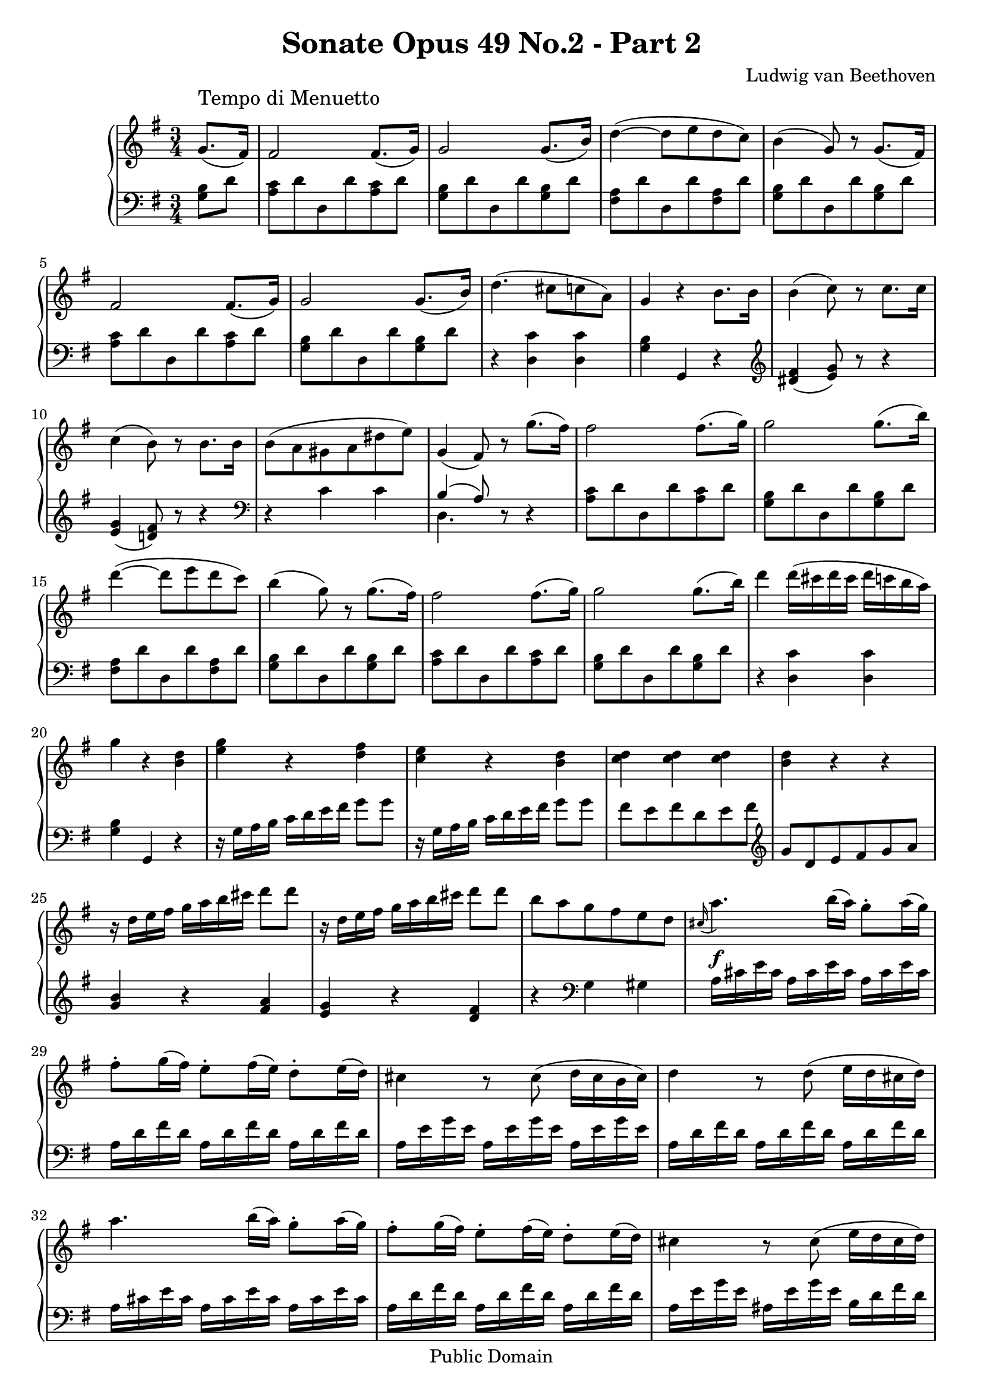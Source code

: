 \version "2.8.0"

\header {
  title = "Sonate Opus 49 No.2 - Part 2"
  composer = "Ludwig van Beethoven"
  mutopiatitle = "Sonata No. 20 (2nd Movement: Tempo di Menuetto)"
  mutopiacomposer = "BeethovenLv"
  mutopiainstrument = "Piano"
  mutopiaopus = "Op. 49, No. 2"
  date = "19th Century"
  source = "Breitkopf & Hartel (1862-1865)"
  style = "Classical"
  copyright = "Public Domain"
  maintainer = "Stelios Samelis"
  lastupdated = "2006/June/04"
  version = "2.6.0"
 footer = "Mutopia-2006/06/05-777"
 tagline = \markup { \override #'(box-padding . 1.0) \override #'(baseline-skip . 2.7) \box \center-align { \small \line { Sheet music from \with-url #"http://www.MutopiaProject.org" \line { \teeny www. \hspace #-1.0 MutopiaProject \hspace #-1.0 \teeny .org \hspace #0.5 } • \hspace #0.5 \italic Free to download, with the \italic freedom to distribute, modify and perform. } \line { \small \line { Typeset using \with-url #"http://www.LilyPond.org" \line { \teeny www. \hspace #-1.0 LilyPond \hspace #-1.0 \teeny .org } by \maintainer \hspace #-1.0 . \hspace #0.5 Reference: \footer } } \line { \teeny \line { This sheet music has been placed in the public domain by the typesetter, for details see: \hspace #-0.5 \with-url #"http://creativecommons.org/licenses/publicdomain" http://creativecommons.org/licenses/publicdomain } } } }
}

\score {

 \context GrandStaff
 <<
 \context Staff = "up" {
 \clef treble
 \key g \major
 \time 3/4
 \once \override TextScript #'padding = #2.0
 \partial 4 g'8.(^\markup { \large "Tempo di Menuetto" } fis'16) fis'2 fis'8.( g'16)
 g'2 g'8.( b'16) d''4( ~ d''8 e'' d'' c'') b'4( g'8) r8 g'8.( fis'16)
 fis'2 fis'8.( g'16) g'2 g'8.( b'16) d''4.( cis''8[ c'' a']) g'4 r4 b'8. b'16
 b'4( c''8) r c''8. c''16 c''4( b'8) r b'8. b'16 b'8( a' gis' a' dis'' e'') g'4( fis'8) r g''8.( fis''16)
 fis''2 fis''8.( g''16) g''2 g''8.( b''16) d'''4( ~ d'''8 e''' d''' c''') b''4( g''8) r8 g''8.( fis''16)
 fis''2 fis''8.( g''16) g''2 g''8.( b''16) d'''4 d'''16( cis''' d''' cis''' d''' c''' b'' a'') g''4 r <b' d''>
 <e'' g''>4 r <d'' fis''> <c'' e''>4 r <b' d''> <c'' d''>4 <c'' d''> <c'' d''> <b' d''> r r
 r16 d'' e'' fis'' g'' a'' b'' cis''' d'''8 d''' r16 d'' e'' fis'' g'' a'' b'' cis''' d'''8 d''' b''8 a'' g'' fis'' e'' d''
 \appoggiatura cis''16 a''4.\f b''16( a'') g''8\staccato a''16( g'')
 fis''8\staccato g''16( fis'') e''8\staccato fis''16( e'') d''8\staccato e''16( d'')
 cis''4 r8 cis''( d''16 cis'' b' cis'') d''4 r8 d''8( e''16 d'' cis'' d'')
 a''4. b''16( a'') g''8\staccato a''16( g'') fis''8\staccato g''16( fis'') e''8\staccato fis''16( e'') d''8\staccato e''16( d'')
 cis''4 r8 cis''8( e''16 d'' cis'' d'') e''8. g''16 d''4 cis''
 d''8 e''16 fis'' g'' a'' b'' cis''' d'''8 d''' d'''8[( a'')] a''[( fis'')] fis''[( d'')] d''2( e''8. cis''16)
 d''8 e''16 fis'' g'' a'' b'' cis''' d'''8 d'''
 \set tupletSpannerDuration = #(ly:make-moment 1 4)
 \times 2/3 { d'''8[ a'' a''] a''[ fis'' fis''] fis''[ d'' d''] } d''2( e''8. cis''16)
 d''8.[ d''16( cis''8. d''16 c''8. d''16)] b'8.[( d''16 b'8. d''16 cis''8. e''16)]
 d''8.[ d''16( cis''8. d''16 c''8. d''16)] b'8.[( d''16 b'8. d''16 cis''8. e''16)]
 d''8.[ d''16( cis''8.\pp d''16 c''8. d''16)] b'8.[( d''16 a'8. d''16)] g'8.( fis'16)
 fis'2 fis'8.( g'16) g'2 g'8.( b'16) d''4( ~ d''8 e'' d'' c'') b'4( g'8) r8 g'8.( fis'16)
 fis'2 fis'8.( g'16) g'2 g'8.( b'16) d''4.( cis''8[ c'' a']) g'4 r4 b'8. b'16
 b'4( c''8) r c''8. c''16 c''4( b'8) r b'8. b'16 b'8( a' gis' a' dis'' e'') g'4( fis'8) r g''8.( fis''16)
 fis''2 fis''8.( g''16) g''2 g''8.( b''16) d'''4( ~ d'''8 e''' d''' c''') b''4( g''8) r8 g''8.( fis''16)
 fis''2 fis''8.( g''16) g''2 g''8.( b''16) d'''4 d'''16( cis''' d''' cis''' d''' c''' b'' a'') g''4 r4 c''8. e''16 \bar "||"
 \break
 \key c \major
 <e'' g''>4. <g' e''>8[ <a' f''> <f' d''>] <e' c''>4 <e' c''>8[ g' c'' e'']
 <e'' g''>4. <g' e''>8[ <a' f''> <f' d''>] <e' c''>4 r8 c''8[( b' c'')]
 d''8[( b')] g'8 d''[( c'' d'')] e''8[( c'')] g'8 e''[( d'' e'')] f''8( g'' a'' e'' f'' d'') c''4( b'8) g'[ c'' e'']
 <e'' g''>4. <g' e''>8[ <a' f''> <f' d''>] <e' c''>4 <e' c''>8[ g' c'' e'']
 <e'' g''>4. <g' e''>8[ <a' f''> <f' d''>] <e' c''>4 r8 c''8[( b' c'')]
 d''8[( b')] g'8 d''[( c'' d'')] e''8[( c'')] g'8 e''[( d'' e'')]
 fis''8[( c'')] a' fis''[( e'' fis'')] g''8[( d'')] b' g''[ a'' b''] c'''8[ b'' a'' g'' fis'' e''] d''8[ c'' b' a' g' fis'] \bar "||"
 \break
 \key g \major
 e'8 d' r4 r r4 r g'8. fis'16 fis'2 fis'8.( g'16) g'2 g'8.( b'16) d''4( ~ d''8 e'' d'' c'') b'4( g'8) r8 g'8.( fis'16)
 fis'2 fis'8.( g'16) g'2 g'8.( b'16) d''4.( cis''8[ c'' a']) g'4 r4 b'8. b'16
 b'4( c''8) r c''8. c''16 c''4( b'8) r b'8. b'16 b'8( a' gis' a' dis'' e'') g'4( fis'8) r g''8.( fis''16)
 fis''2 fis''8.( g''16) g''2 g''8.( b''16) d'''4( ~ d'''8 e''' d''' c''') b''4( g''8) r8 g''8.( fis''16)
 fis''2 fis''8.( g''16) g''2 g''8.( b''16) d'''4 d'''16( cis''' d''' cis''' d''' c''' b'' a'') g''4 r g''8.\p( f''16)
 f''4 r f''8.( e''16) e''4 r e''8.( d''16) d''4 r d''8.( c''16) c''4 r c''8.( a'16)
 \override Voice.DynamicLineSpanner #'padding = #1.0
 g'8\<( fis'\!) d''4.\> g'8\! g'8\<( fis'\!) d''4.\> b'8\!
 r8 a'16 c'' r8 g'16 b' r8 fis'16 a'
 r16 g'16 a' b' c'' d'' e'' fis'' g'' a'' b'' g''
 fis''8 d'''4 d'''8 c'''16 b'' a'' g'' fis''16 d''' cis''' d''' cis''' d''' cis''' d''' c''' b'' a'' g''
 dis'''16 e''' dis''' e''' g''4 b''16 a'' g'' a'' g''4 r <c' fis'> <b g'>4 r4 \bar "|."
}

 \context Staff = "down" {
 \clef bass
 \key g \major
 \time 3/4
 \partial 4
 <g b>8 d'
 <a c'>8 d' d d' <a c'> d' <g b>8 d' d d' <g b> d' <fis a>8 d' d d' <fis a> d' <g b>8 d' d d' <g b> d'
 <a c'>8 d' d d' <a c'> d' <g b>8 d' d d' <g b> d' r4 <d c'> < d c'> <g b> g, r4
 \clef treble <dis' fis'>4( <e' g'>8) r r4 <e' g'>4( <d'! fis'>8) r r4
 \clef bass r4 c'4 c' << { b4( a8) } \\ { d4. } >> r8 r4
 <a c'>8 d' d d' <a c'> d' <g b>8 d' d d' <g b> d' <fis a>8 d' d d' <fis a> d' <g b>8 d' d d' <g b> d'
 <a c'>8 d' d d' <a c'> d' <g b>8 d' d d' <g b> d' r4 <d c'> <d c'> <g b> g, r
 r16 g a b c' d' e' fis' g'8 g' r16 g a b c' d' e' fis' g'8 g' fis'8[ e' fis' d' e' fis'] \clef treble g'8[ d' e' fis' g' a']
 <g' b'>4 r <fis' a'> <e' g'> r <d' fis'> r4 \clef bass g4 gis
 a16 cis' e' cis' a cis' e' cis' a cis' e' cis' a d' fis' d' a d' fis' d' a d' fis' d'
 a16 e' g' e' a e' g' e' a e' g' e' a d' fis' d' a d' fis' d' a d' fis' d'
 a cis' e' cis' a cis' e' cis' a cis' e' cis' a d' fis' d' a d' fis' d' a d' fis' d' a e' g' e' ais e' g' e' b d' fis' d'
 g8 g' <a fis'>4 < a e'> <d' fis'> r4 r4 R2. r4 \clef treble <a fis'>4 <a g'> <d' fis'> r4 r R2. r4 <a fis'>4 <a g'>
 <d' fis'>4 r <d' fis'> <d' g'> r <d' e'> <d' fis'>4 r <d' fis'> <d' g'> r <d' e'> <d' fis'>4 r r
 r4 r \clef bass <g b>8 d'
 <a c'>8 d' d d' <a c'> d' <g b>8 d' d d' <g b> d' <fis a>8 d' d d' <fis a> d' <g b>8 d' d d' <g b> d'
 <a c'>8 d' d d' <a c'> d' <g b>8 d' d d' <g b> d' r4 <d c'> < d c'> <g b> g, r4
 \clef treble <dis' fis'>4( <e' g'>8) r r4 <e' g'>4( <d'! fis'>8) r r4
 \clef bass r4 c'4 c' << { b4( a8) } \\ { d4. } >> r8 r4
 <a c'>8 d' d d' <a c'> d' <g b>8 d' d d' <g b> d' <fis a>8 d' d d' <fis a> d' <g b>8 d' d d' <g b> d'
 <a c'>8 d' d d' <a c'> d' <g b>8 d' d d' <g b> d' r4 <d c'> <d c'> <g b> g, r \bar "||"
 \break
 \key c \major
 c8[ c' c c' c c'] c8[ c' c c' c c'] c8[ c' c c' c c'] c8[ c' c] r r4
 r4 <g b d'> r  r4 <c' e'> r r4 r8 cis'( d' f') << { e'4( d'8) } \\ { g4. } >> r8 r4
 c8[ c' c c' c c'] c8[ c' c c' c c'] c8[ c' c c' c c'] c8[ c' c] r r4
 r4 <g b d'> r  r4 <c' e'> r r4 <c' d'> r  r <b d'> r r <fis d'> r R2. \bar "||"
 \break
 \key g \major
 r4 cis'8\pp[( d' cis' d')] c'!8[( d' c' d')] <g b>8[ d']
 <a c'>8 d' d d' <a c'> d' <g b>8 d' d d' <g b> d' <fis a>8 d' d d' <fis a> d' <g b>8 d' d d' <g b> d'
 <a c'>8 d' d d' <a c'> d' <g b>8 d' d d' <g b> d' r4 <d c'> < d c'> <g b> g, r4
 \clef treble <dis' fis'>4( <e' g'>8) r r4 <e' g'>4( <d'! fis'>8) r r4 \clef bass r4 c'4 c'
 << { b4( a8) } \\ { d4. } >> r8 <g b>8 d'
 <a c'>8 d' d d' <a c'> d' <g b>8 d' d d' <g b> d' <fis a>8 d' d d' <fis a> d' <g b>8 d' d d' <g b> d'
 <a c'>8 d' d d' <a c'> d' <g b>8 d' d d' <g b> d' r4 <d c'> <d c'> <g b>4 g, r
 b8 g' d' g' b g' c'8 e' c' e' c' e' gis8 e' b e' gis e' a8 e' c' e' c' e'
 <a c'>8 d' <fis a> d' <g b> d' <a c'>8 d' <fis a> d' <g b> d' c4 d d
 g4 r4 r8 \clef treble<g' b'>8 <a' c''>8 d'' <fis' a'> d'' < g' b'> d'' <a' c''>8 d'' <fis' a'> d'' < g' b'> d''
 c'4 <d' b'> <d' c''> <g' b'>4 r \clef bass <d a>4 <g, g>4 r4 \bar "|."
 }
>>

 \layout {
 \context {
   \Staff
   \override VerticalAxisGroup #'minimum-Y-extent = #'(-5.0 . 5.0)
   fontSize = #-1 }
 }

 \midi { \tempo 4 = 134 }

}
